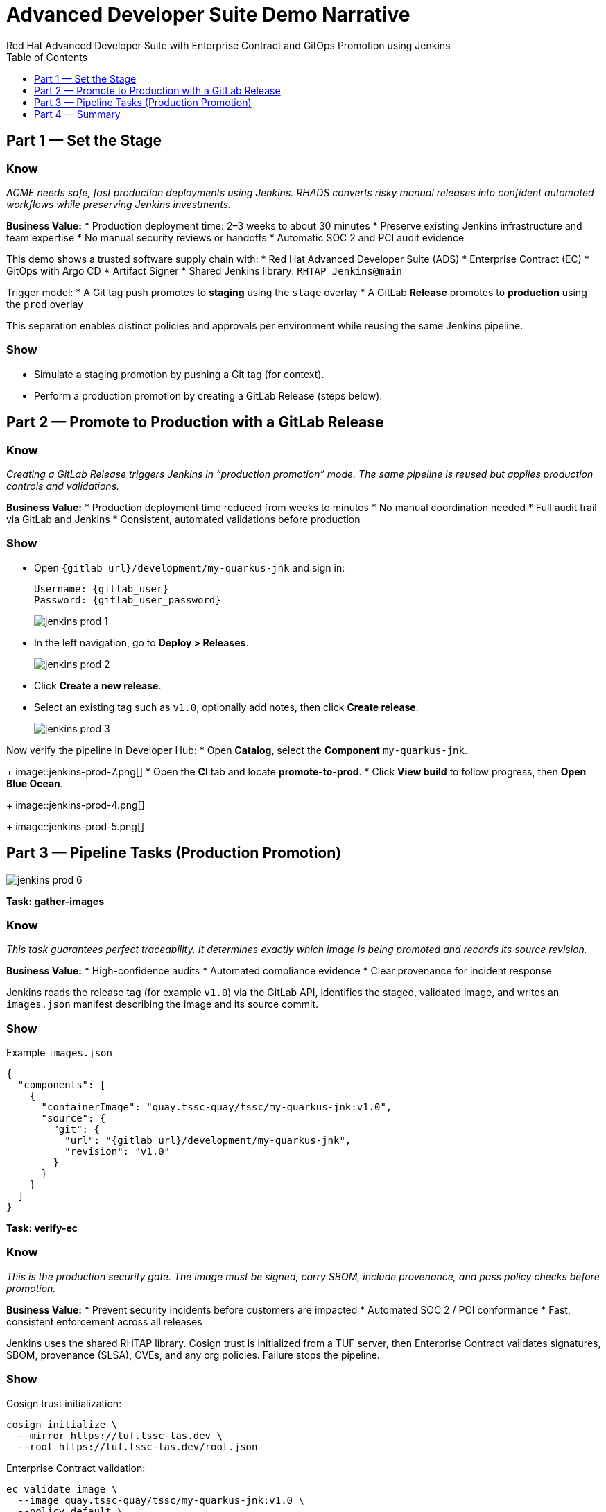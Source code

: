 = Advanced Developer Suite Demo Narrative
Red Hat Advanced Developer Suite with Enterprise Contract and GitOps Promotion using Jenkins
:icons: font
:source-highlighter: rouge
:toc: macro
:toclevels: 1

toc::[]

== Part 1 — Set the Stage

=== Know
_ACME needs safe, fast production deployments using Jenkins. RHADS converts risky manual releases into confident automated workflows while preserving Jenkins investments._

**Business Value:**
* Production deployment time: 2–3 weeks to about 30 minutes
* Preserve existing Jenkins infrastructure and team expertise
* No manual security reviews or handoffs
* Automatic SOC 2 and PCI audit evidence

This demo shows a trusted software supply chain with:
* Red Hat Advanced Developer Suite (ADS)
* Enterprise Contract (EC)
* GitOps with Argo CD
* Artifact Signer
* Shared Jenkins library: `RHTAP_Jenkins@main`

Trigger model:
* A Git tag push promotes to **staging** using the `stage` overlay
* A GitLab **Release** promotes to **production** using the `prod` overlay

This separation enables distinct policies and approvals per environment while reusing the same Jenkins pipeline.

=== Show
* Simulate a staging promotion by pushing a Git tag (for context).
* Perform a production promotion by creating a GitLab Release (steps below).

== Part 2 — Promote to Production with a GitLab Release

=== Know
_Creating a GitLab Release triggers Jenkins in “production promotion” mode. The same pipeline is reused but applies production controls and validations._

**Business Value:**
* Production deployment time reduced from weeks to minutes
* No manual coordination needed
* Full audit trail via GitLab and Jenkins
* Consistent, automated validations before production

=== Show
* Open `{gitlab_url}/development/my-quarkus-jnk` and sign in:
+
[subs=attributes+]
----
Username: {gitlab_user}
Password: {gitlab_user_password}
----
+
image::jenkins-prod-1.png[]
* In the left navigation, go to *Deploy > Releases*.
+
image::jenkins-prod-2.png[]
* Click *Create a new release*.
* Select an existing tag such as `v1.0`, optionally add notes, then click *Create release*.
+
image::jenkins-prod-3.png[]

Now verify the pipeline in Developer Hub:
* Open *Catalog*, select the *Component* `my-quarkus-jnk`.
+
image::jenkins-prod-7.png[]
* Open the *CI* tab and locate **promote-to-prod**.
* Click *View build* to follow progress, then *Open Blue Ocean*.
+
image::jenkins-prod-4.png[]
+
image::jenkins-prod-5.png[]

== Part 3 — Pipeline Tasks (Production Promotion)

image::jenkins-prod-6.png[]

*Task: gather-images*

=== Know
_This task guarantees perfect traceability. It determines exactly which image is being promoted and records its source revision._

**Business Value:**
* High-confidence audits
* Automated compliance evidence
* Clear provenance for incident response

Jenkins reads the release tag (for example `v1.0`) via the GitLab API, identifies the staged, validated image, and writes an `images.json` manifest describing the image and its source commit.

=== Show
.Example `images.json`
[source,json,subs="attributes"]
----
{
  "components": [
    {
      "containerImage": "quay.tssc-quay/tssc/my-quarkus-jnk:v1.0",
      "source": {
        "git": {
          "url": "{gitlab_url}/development/my-quarkus-jnk",
          "revision": "v1.0"
        }
      }
    }
  ]
}
----

*Task: verify-ec*

=== Know
_This is the production security gate. The image must be signed, carry SBOM, include provenance, and pass policy checks before promotion._

**Business Value:**
* Prevent security incidents before customers are impacted
* Automated SOC 2 / PCI conformance
* Fast, consistent enforcement across all releases

Jenkins uses the shared RHTAP library. Cosign trust is initialized from a TUF server, then Enterprise Contract validates signatures, SBOM, provenance (SLSA), CVEs, and any org policies. Failure stops the pipeline.

=== Show
Cosign trust initialization:
[source,bash]
----
cosign initialize \
  --mirror https://tuf.tssc-tas.dev \
  --root https://tuf.tssc-tas.dev/root.json
----

Enterprise Contract validation:
[source,bash]
----
ec validate image \
  --image quay.tssc-quay/tssc/my-quarkus-jnk:v1.0 \
  --policy default \
  --public-key k8s://openshift/trusted-keys \
  --output json
----

.Sample output
[source,json]
----
{
  "successes": [
    "Image is signed and verified with cosign",
    "SBOM (CycloneDX) is present",
    "Provenance matches repository",
    "No critical vulnerabilities found"
  ],
  "failures": []
}
----

*Task: update-image-tag-for-prod*

=== Know
_Only validated images receive a production tag, clearly indicating they are approved for release._

**Business Value:**
* Clear intent: tagged as production-ready
* Strong audit trail from code to image
* No rebuilds, just re-tagging a verified, immutable image

=== Show
[source,bash]
----
skopeo copy \
  docker://quay.tssc-quay/tssc/my-quarkus-jnk:v1.0 \
  docker://quay.tssc-quay/tssc/my-quarkus-jnk:prod-v1.0
----

*Task: deploy-to-prod*

=== Know
_GitOps applies production changes automatically and safely. Argo CD deploys what is committed to the prod overlay._

**Business Value:**
* Remove manual deployment errors
* Every change is versioned and traceable
* Same approach works for routine and urgent releases

The pipeline updates the prod overlay manifests (for example `deployment-patch.yaml`) and commits to the GitOps repo. Argo CD detects the change and syncs to production.

=== Show
.`deployment-patch.yaml`
[source,yaml]
----
apiVersion: apps/v1
kind: Deployment
metadata:
  name: my-quarkus-jnk
spec:
  template:
    spec:
      containers:
        - name: my-quarkus-jnk
          image: quay.tssc-quay/tssc/my-quarkus-jnk:prod-v1.0
----

.Sample Git diff
[source,diff]
----
-          image: quay.io/redhat-appstudio/rhtap-task-runner:latest
+          image: quay.tssc-quay/tssc/my-quarkus-jnk:prod-v1.0
----

== Part 4 — Summary

=== Know
_ACME enhanced, not replaced, its Jenkins investment. The result is modern security and fast releases with complete traceability._

**Business Value:**
* Production releases in about 30 minutes
* Investment protection for Jenkins and team expertise
* Policy enforcement and audit evidence by default
* Consistent, low-risk promotions using GitOps

=== Show
Review the end-to-end flow:
[cols="1,1",options="header"]
|===
| Step | Description

| GitLab Release
| Creating a release triggers Jenkins in production mode.

| gather-images
| Jenkins selects the staged image for the chosen tag and writes `images.json`.

| verify-ec
| EC verifies signatures, SBOM, provenance, and CVE policy.

| Tag image
| The validated image is re-tagged as `prod-<tag>` for clarity.

| GitOps update
| The prod overlay is updated and Argo CD deploys automatically.
|===
